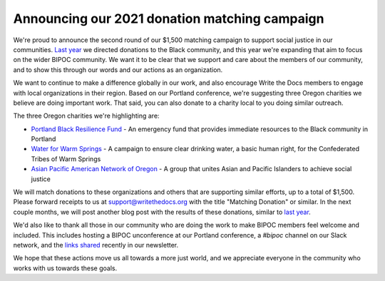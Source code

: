 .. post:: Apr 26, 2021
   :tags: bipoc, statement

Announcing our 2021 donation matching campaign
==============================================

We're proud to announce the second round of our $1,500 matching campaign to support social justice in our communities. `Last year <https://www.writethedocs.org/blog/we-stand-with-the-black-community/>`__ we directed donations to the Black community, and this year we're expanding that aim to focus on the wider BIPOC community. We want it to be clear that we support and care about the members of our community, and to show this through our words and our actions as an organization.

We want to continue to make a difference globally in our work, and also encourage Write the Docs members to engage with local organizations in their region. Based on our Portland conference, we're suggesting three Oregon charities we believe are doing important work. That said, you can also donate to a charity local to you doing similar outreach.

The three Oregon charities we're highlighting are:

* `Portland Black Resilience Fund <https://www.blackresiliencefund.com/>`_ - An emergency fund that provides immediate resources to the Black community in Portland
* `Water for Warm Springs <https://mrgfoundation.org/the-chuush-fund-water-for-warm-springs/>`_ - A campaign to ensure clear drinking water, a basic human right, for the Confederated Tribes of Warm Springs
* `Asian Pacific American Network of Oregon <https://www.apano.org/>`_ - A group that unites Asian and Pacific Islanders to achieve social justice

We will match donations to these organizations and others that are supporting similar efforts, up to a total of $1,500. Please forward receipts to us at support@writethedocs.org with the title "Matching Donation" or similar. In the next couple months, we will post another blog post with the results of these donations, similar to `last year <https://www.writethedocs.org/blog/donations-black-community/>`__.

We'd also like to thank all those in our community who are doing the work to make BIPOC members feel welcome and included. This includes hosting a BIPOC unconference at our Portland conference, a `#bipoc` channel on our Slack network, and the `links shared <https://www.writethedocs.org/blog/newsletter-april-2021/#what-we-re-reading-listening-to-watching>`_ recently in our newsletter.

We hope that these actions move us all towards a more just world, and we appreciate everyone in the community who works with us towards these goals.
